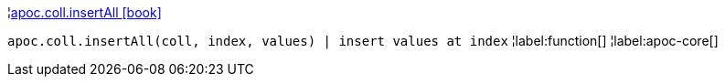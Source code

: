 ¦xref::overview/apoc.coll/apoc.coll.insertAll.adoc[apoc.coll.insertAll icon:book[]] +

`apoc.coll.insertAll(coll, index, values) | insert values at index`
¦label:function[]
¦label:apoc-core[]
